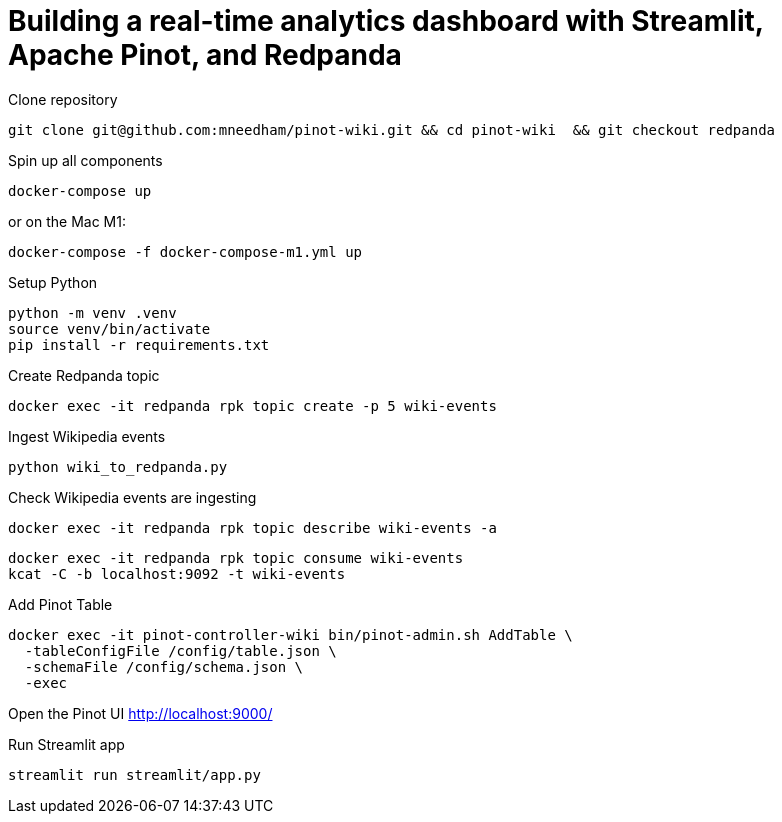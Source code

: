 # Building a real-time analytics dashboard with Streamlit, Apache Pinot, and Redpanda

Clone repository

[source, bash]
----
git clone git@github.com:mneedham/pinot-wiki.git && cd pinot-wiki  && git checkout redpanda
----

Spin up all components

[source, bash]
----
docker-compose up
----

or on the Mac M1:

[source, bash]
----
docker-compose -f docker-compose-m1.yml up
----

Setup Python

[source, bash]
----
python -m venv .venv
source venv/bin/activate
pip install -r requirements.txt
----

Create Redpanda topic

[source, bash]
----
docker exec -it redpanda rpk topic create -p 5 wiki-events
----

Ingest Wikipedia events

[source, bash]
----
python wiki_to_redpanda.py
----

Check Wikipedia events are ingesting

[source, bash]
----
docker exec -it redpanda rpk topic describe wiki-events -a
----

[souce, bash]
----
docker exec -it redpanda rpk topic consume wiki-events
kcat -C -b localhost:9092 -t wiki-events
----

Add Pinot Table

[source, bash]
----
docker exec -it pinot-controller-wiki bin/pinot-admin.sh AddTable \
  -tableConfigFile /config/table.json \
  -schemaFile /config/schema.json \
  -exec
----

Open the Pinot UI http://localhost:9000/

Run Streamlit app

[source, bash]
----
streamlit run streamlit/app.py
----
